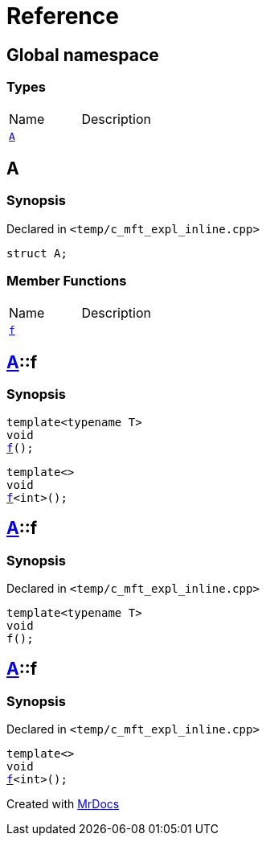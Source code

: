 = Reference
:mrdocs:


[#index]
== Global namespace

===  Types
[cols=2,separator=¦]
|===
¦Name ¦Description
¦xref:#A[`A`]  ¦

|===



[#A]
== A



=== Synopsis

Declared in `<temp/c_mft_expl_inline.cpp>`

[source,cpp,subs="verbatim,macros,-callouts"]
----
struct A;
----

===  Member Functions
[cols=2,separator=¦]
|===
¦Name ¦Description
¦xref:A-f[`f`]  ¦
|===




[#A-f]

== xref:#A[pass:[A]]::f

  

=== Synopsis
  

[source,cpp,subs="verbatim,macros,-callouts"]
----
template<typename T>
void
xref:#A-f-0e[pass:[f]]();
----

[source,cpp,subs="verbatim,macros,-callouts"]
----
template<>
void
xref:#A-f-0b[pass:[f]]<int>();
----
  









[#A-f-0e]
== xref:#A[pass:[A]]::f



=== Synopsis

Declared in `<temp/c_mft_expl_inline.cpp>`

[source,cpp,subs="verbatim,macros,-callouts"]
----
template<typename T>
void
f();
----










[#A-f-0b]
== xref:#A[pass:[A]]::f



=== Synopsis

Declared in `<temp/c_mft_expl_inline.cpp>`

[source,cpp,subs="verbatim,macros,-callouts"]
----
template<>
void
xref:#A-f-0e[pass:[f]]<int>();
----










[.small]#Created with https://www.mrdocs.com[MrDocs]#
